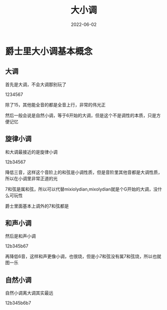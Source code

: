 #+TITLE: 大小调
#+DATE: 2022-06-02
#+TAGS[]: analysis

* 爵士里大小调基本概念

** 大调

首先是大调，不会大调那别玩了

1234567

除了15，其他能全音的都是全音上行，非常的伟光正

然后一般会说是自然小调，等于6开始的大调，但是这个不是调性的本质，只是方便记忆

** 旋律小调

和大调最接近的是旋律小调

12b34567

降低三音，这样这个音阶上的和弦是小调性质，但是音阶里其他音都是大调性质，所以在小调里非常正道的光

7和弦是属和弦，所以可以代替mixiolydian,mixolydian就是个G开始的大调，没什么可玩性

爵士里面基本上调外的7和弦都是

** 和声小调

然后是和声小调

12b345b67

再降低6音，这样和声更像小调，也很烧，但是小7和弦没有属7和弦烧，所以也就图一乐

** 自然小调

自然小调离大调其实最远

12b345b6b7



